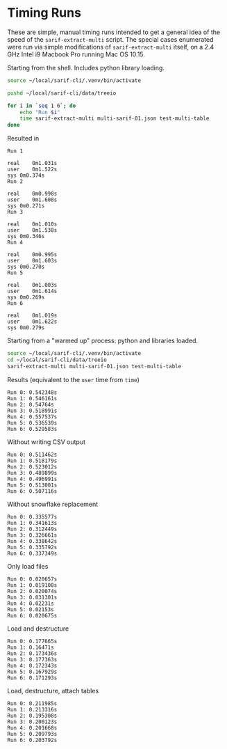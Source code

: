 * Timing Runs
  
  These are simple, manual timing runs intended to get a general idea of the speed
  of the =sarif-extract-multi= script.  The special cases enumerated were run via
  simple modifications of =sarif-extract-multi= itself, on a 2.4 GHz Intel i9
  Macbook Pro running Mac OS 10.15.  

  Starting from the shell.  Includes python library loading.
  #+BEGIN_SRC sh
    source ~/local/sarif-cli/.venv/bin/activate

    pushd ~/local/sarif-cli/data/treeio

    for i in `seq 1 6`; do
        echo "Run $i"
        time sarif-extract-multi multi-sarif-01.json test-multi-table 
    done

  #+END_SRC

  Resulted in
  #+BEGIN_SRC text
    Run 1

    real	0m1.031s
    user	0m1.522s
    sys	0m0.374s
    Run 2

    real	0m0.998s
    user	0m1.608s
    sys	0m0.271s
    Run 3

    real	0m1.010s
    user	0m1.538s
    sys	0m0.346s
    Run 4

    real	0m0.995s
    user	0m1.603s
    sys	0m0.270s
    Run 5

    real	0m1.003s
    user	0m1.614s
    sys	0m0.269s
    Run 6

    real	0m1.019s
    user	0m1.622s
    sys	0m0.279s
  #+END_SRC

  Starting from a "warmed up" process:  python and libraries loaded.
  #+BEGIN_SRC sh
    source ~/local/sarif-cli/.venv/bin/activate
    cd ~/local/sarif-cli/data/treeio
    sarif-extract-multi multi-sarif-01.json test-multi-table 
  #+END_SRC

  Results (equivalent to the =user= time from =time=)
  #+BEGIN_SRC text
    Run 0: 0.542348s
    Run 1: 0.546161s
    Run 2: 0.54764s
    Run 3: 0.518991s
    Run 4: 0.557537s
    Run 5: 0.536539s
    Run 6: 0.529583s
  #+END_SRC

  Without writing CSV output
  #+BEGIN_SRC text
    Run 0: 0.511462s
    Run 1: 0.518179s
    Run 2: 0.523012s
    Run 3: 0.489899s
    Run 4: 0.496991s
    Run 5: 0.513001s
    Run 6: 0.507116s
  #+END_SRC

  Without snowflake replacement
  #+BEGIN_SRC text
    Run 0: 0.335577s
    Run 1: 0.341613s
    Run 2: 0.312449s
    Run 3: 0.326661s
    Run 4: 0.338642s
    Run 5: 0.335792s
    Run 6: 0.337349s
  #+END_SRC

  Only load files
  #+BEGIN_SRC text
    Run 0: 0.020657s
    Run 1: 0.019108s
    Run 2: 0.020074s
    Run 3: 0.031301s
    Run 4: 0.02231s
    Run 5: 0.02153s
    Run 6: 0.020675s
  #+END_SRC

  Load and destructure
  #+BEGIN_SRC text
    Run 0: 0.177665s
    Run 1: 0.16471s
    Run 2: 0.173436s
    Run 3: 0.177363s
    Run 4: 0.172343s
    Run 5: 0.167929s
    Run 6: 0.171293s
  #+END_SRC

  Load, destructure, attach tables
  #+BEGIN_SRC text
    Run 0: 0.211985s
    Run 1: 0.213316s
    Run 2: 0.195308s
    Run 3: 0.200123s
    Run 4: 0.201668s
    Run 5: 0.209793s
    Run 6: 0.203792s
  #+END_SRC


# # Use files downloaded via sarif-download-projects.py 
# cd ~/local/sarif


# find g -type f -name "*.sarif" -maxdepth 3 | head -2 


# ( find g -type f -name "*.sarif" -maxdepth 3 | while read sarfile ; do
#     echo "summarizing $sarfile"
#     if [ ! -f "${sarfile%.sarif}.summary" ] ; then
#         sarif-results-summary $sarfile > ${sarfile}.summary-tmp && \
#             mv ${sarfile}.summary-tmp ${sarfile%.sarif}.summary
#     fi
# done )  > log.2 2>&1 
